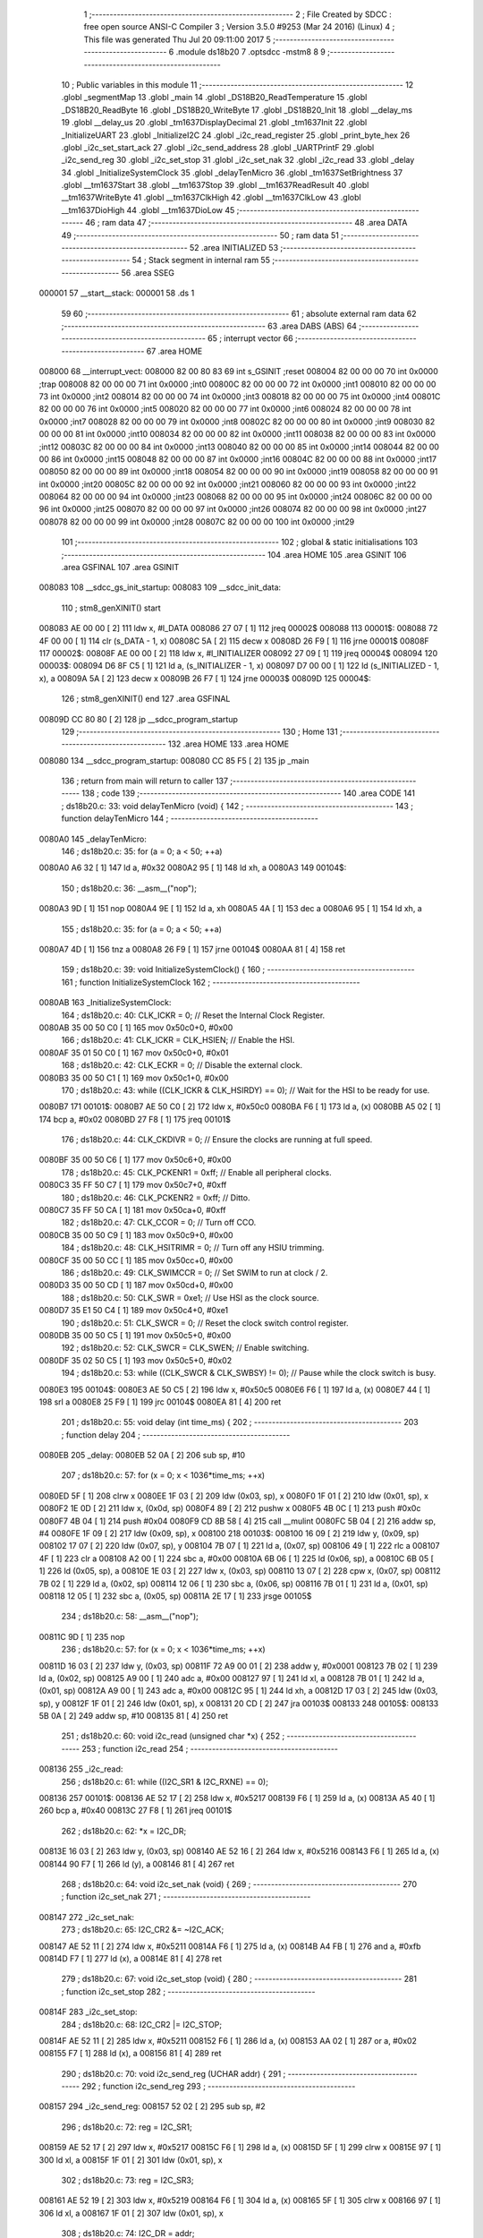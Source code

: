                                       1 ;--------------------------------------------------------
                                      2 ; File Created by SDCC : free open source ANSI-C Compiler
                                      3 ; Version 3.5.0 #9253 (Mar 24 2016) (Linux)
                                      4 ; This file was generated Thu Jul 20 09:11:00 2017
                                      5 ;--------------------------------------------------------
                                      6 	.module ds18b20
                                      7 	.optsdcc -mstm8
                                      8 	
                                      9 ;--------------------------------------------------------
                                     10 ; Public variables in this module
                                     11 ;--------------------------------------------------------
                                     12 	.globl _segmentMap
                                     13 	.globl _main
                                     14 	.globl _DS18B20_ReadTemperature
                                     15 	.globl _DS18B20_ReadByte
                                     16 	.globl _DS18B20_WriteByte
                                     17 	.globl _DS18B20_Init
                                     18 	.globl __delay_ms
                                     19 	.globl __delay_us
                                     20 	.globl _tm1637DisplayDecimal
                                     21 	.globl _tm1637Init
                                     22 	.globl _InitializeUART
                                     23 	.globl _InitializeI2C
                                     24 	.globl _i2c_read_register
                                     25 	.globl _print_byte_hex
                                     26 	.globl _i2c_set_start_ack
                                     27 	.globl _i2c_send_address
                                     28 	.globl _UARTPrintF
                                     29 	.globl _i2c_send_reg
                                     30 	.globl _i2c_set_stop
                                     31 	.globl _i2c_set_nak
                                     32 	.globl _i2c_read
                                     33 	.globl _delay
                                     34 	.globl _InitializeSystemClock
                                     35 	.globl _delayTenMicro
                                     36 	.globl _tm1637SetBrightness
                                     37 	.globl __tm1637Start
                                     38 	.globl __tm1637Stop
                                     39 	.globl __tm1637ReadResult
                                     40 	.globl __tm1637WriteByte
                                     41 	.globl __tm1637ClkHigh
                                     42 	.globl __tm1637ClkLow
                                     43 	.globl __tm1637DioHigh
                                     44 	.globl __tm1637DioLow
                                     45 ;--------------------------------------------------------
                                     46 ; ram data
                                     47 ;--------------------------------------------------------
                                     48 	.area DATA
                                     49 ;--------------------------------------------------------
                                     50 ; ram data
                                     51 ;--------------------------------------------------------
                                     52 	.area INITIALIZED
                                     53 ;--------------------------------------------------------
                                     54 ; Stack segment in internal ram 
                                     55 ;--------------------------------------------------------
                                     56 	.area	SSEG
      000001                         57 __start__stack:
      000001                         58 	.ds	1
                                     59 
                                     60 ;--------------------------------------------------------
                                     61 ; absolute external ram data
                                     62 ;--------------------------------------------------------
                                     63 	.area DABS (ABS)
                                     64 ;--------------------------------------------------------
                                     65 ; interrupt vector 
                                     66 ;--------------------------------------------------------
                                     67 	.area HOME
      008000                         68 __interrupt_vect:
      008000 82 00 80 83             69 	int s_GSINIT ;reset
      008004 82 00 00 00             70 	int 0x0000 ;trap
      008008 82 00 00 00             71 	int 0x0000 ;int0
      00800C 82 00 00 00             72 	int 0x0000 ;int1
      008010 82 00 00 00             73 	int 0x0000 ;int2
      008014 82 00 00 00             74 	int 0x0000 ;int3
      008018 82 00 00 00             75 	int 0x0000 ;int4
      00801C 82 00 00 00             76 	int 0x0000 ;int5
      008020 82 00 00 00             77 	int 0x0000 ;int6
      008024 82 00 00 00             78 	int 0x0000 ;int7
      008028 82 00 00 00             79 	int 0x0000 ;int8
      00802C 82 00 00 00             80 	int 0x0000 ;int9
      008030 82 00 00 00             81 	int 0x0000 ;int10
      008034 82 00 00 00             82 	int 0x0000 ;int11
      008038 82 00 00 00             83 	int 0x0000 ;int12
      00803C 82 00 00 00             84 	int 0x0000 ;int13
      008040 82 00 00 00             85 	int 0x0000 ;int14
      008044 82 00 00 00             86 	int 0x0000 ;int15
      008048 82 00 00 00             87 	int 0x0000 ;int16
      00804C 82 00 00 00             88 	int 0x0000 ;int17
      008050 82 00 00 00             89 	int 0x0000 ;int18
      008054 82 00 00 00             90 	int 0x0000 ;int19
      008058 82 00 00 00             91 	int 0x0000 ;int20
      00805C 82 00 00 00             92 	int 0x0000 ;int21
      008060 82 00 00 00             93 	int 0x0000 ;int22
      008064 82 00 00 00             94 	int 0x0000 ;int23
      008068 82 00 00 00             95 	int 0x0000 ;int24
      00806C 82 00 00 00             96 	int 0x0000 ;int25
      008070 82 00 00 00             97 	int 0x0000 ;int26
      008074 82 00 00 00             98 	int 0x0000 ;int27
      008078 82 00 00 00             99 	int 0x0000 ;int28
      00807C 82 00 00 00            100 	int 0x0000 ;int29
                                    101 ;--------------------------------------------------------
                                    102 ; global & static initialisations
                                    103 ;--------------------------------------------------------
                                    104 	.area HOME
                                    105 	.area GSINIT
                                    106 	.area GSFINAL
                                    107 	.area GSINIT
      008083                        108 __sdcc_gs_init_startup:
      008083                        109 __sdcc_init_data:
                                    110 ; stm8_genXINIT() start
      008083 AE 00 00         [ 2]  111 	ldw x, #l_DATA
      008086 27 07            [ 1]  112 	jreq	00002$
      008088                        113 00001$:
      008088 72 4F 00 00      [ 1]  114 	clr (s_DATA - 1, x)
      00808C 5A               [ 2]  115 	decw x
      00808D 26 F9            [ 1]  116 	jrne	00001$
      00808F                        117 00002$:
      00808F AE 00 00         [ 2]  118 	ldw	x, #l_INITIALIZER
      008092 27 09            [ 1]  119 	jreq	00004$
      008094                        120 00003$:
      008094 D6 8F C5         [ 1]  121 	ld	a, (s_INITIALIZER - 1, x)
      008097 D7 00 00         [ 1]  122 	ld	(s_INITIALIZED - 1, x), a
      00809A 5A               [ 2]  123 	decw	x
      00809B 26 F7            [ 1]  124 	jrne	00003$
      00809D                        125 00004$:
                                    126 ; stm8_genXINIT() end
                                    127 	.area GSFINAL
      00809D CC 80 80         [ 2]  128 	jp	__sdcc_program_startup
                                    129 ;--------------------------------------------------------
                                    130 ; Home
                                    131 ;--------------------------------------------------------
                                    132 	.area HOME
                                    133 	.area HOME
      008080                        134 __sdcc_program_startup:
      008080 CC 85 F5         [ 2]  135 	jp	_main
                                    136 ;	return from main will return to caller
                                    137 ;--------------------------------------------------------
                                    138 ; code
                                    139 ;--------------------------------------------------------
                                    140 	.area CODE
                                    141 ;	ds18b20.c: 33: void delayTenMicro (void) {
                                    142 ;	-----------------------------------------
                                    143 ;	 function delayTenMicro
                                    144 ;	-----------------------------------------
      0080A0                        145 _delayTenMicro:
                                    146 ;	ds18b20.c: 35: for (a = 0; a < 50; ++a)
      0080A0 A6 32            [ 1]  147 	ld	a, #0x32
      0080A2 95               [ 1]  148 	ld	xh, a
      0080A3                        149 00104$:
                                    150 ;	ds18b20.c: 36: __asm__("nop");
      0080A3 9D               [ 1]  151 	nop
      0080A4 9E               [ 1]  152 	ld	a, xh
      0080A5 4A               [ 1]  153 	dec	a
      0080A6 95               [ 1]  154 	ld	xh, a
                                    155 ;	ds18b20.c: 35: for (a = 0; a < 50; ++a)
      0080A7 4D               [ 1]  156 	tnz	a
      0080A8 26 F9            [ 1]  157 	jrne	00104$
      0080AA 81               [ 4]  158 	ret
                                    159 ;	ds18b20.c: 39: void InitializeSystemClock() {
                                    160 ;	-----------------------------------------
                                    161 ;	 function InitializeSystemClock
                                    162 ;	-----------------------------------------
      0080AB                        163 _InitializeSystemClock:
                                    164 ;	ds18b20.c: 40: CLK_ICKR = 0;                       //  Reset the Internal Clock Register.
      0080AB 35 00 50 C0      [ 1]  165 	mov	0x50c0+0, #0x00
                                    166 ;	ds18b20.c: 41: CLK_ICKR = CLK_HSIEN;               //  Enable the HSI.
      0080AF 35 01 50 C0      [ 1]  167 	mov	0x50c0+0, #0x01
                                    168 ;	ds18b20.c: 42: CLK_ECKR = 0;                       //  Disable the external clock.
      0080B3 35 00 50 C1      [ 1]  169 	mov	0x50c1+0, #0x00
                                    170 ;	ds18b20.c: 43: while ((CLK_ICKR & CLK_HSIRDY) == 0);       //  Wait for the HSI to be ready for use.
      0080B7                        171 00101$:
      0080B7 AE 50 C0         [ 2]  172 	ldw	x, #0x50c0
      0080BA F6               [ 1]  173 	ld	a, (x)
      0080BB A5 02            [ 1]  174 	bcp	a, #0x02
      0080BD 27 F8            [ 1]  175 	jreq	00101$
                                    176 ;	ds18b20.c: 44: CLK_CKDIVR = 0;                     //  Ensure the clocks are running at full speed.
      0080BF 35 00 50 C6      [ 1]  177 	mov	0x50c6+0, #0x00
                                    178 ;	ds18b20.c: 45: CLK_PCKENR1 = 0xff;                 //  Enable all peripheral clocks.
      0080C3 35 FF 50 C7      [ 1]  179 	mov	0x50c7+0, #0xff
                                    180 ;	ds18b20.c: 46: CLK_PCKENR2 = 0xff;                 //  Ditto.
      0080C7 35 FF 50 CA      [ 1]  181 	mov	0x50ca+0, #0xff
                                    182 ;	ds18b20.c: 47: CLK_CCOR = 0;                       //  Turn off CCO.
      0080CB 35 00 50 C9      [ 1]  183 	mov	0x50c9+0, #0x00
                                    184 ;	ds18b20.c: 48: CLK_HSITRIMR = 0;                   //  Turn off any HSIU trimming.
      0080CF 35 00 50 CC      [ 1]  185 	mov	0x50cc+0, #0x00
                                    186 ;	ds18b20.c: 49: CLK_SWIMCCR = 0;                    //  Set SWIM to run at clock / 2.
      0080D3 35 00 50 CD      [ 1]  187 	mov	0x50cd+0, #0x00
                                    188 ;	ds18b20.c: 50: CLK_SWR = 0xe1;                     //  Use HSI as the clock source.
      0080D7 35 E1 50 C4      [ 1]  189 	mov	0x50c4+0, #0xe1
                                    190 ;	ds18b20.c: 51: CLK_SWCR = 0;                       //  Reset the clock switch control register.
      0080DB 35 00 50 C5      [ 1]  191 	mov	0x50c5+0, #0x00
                                    192 ;	ds18b20.c: 52: CLK_SWCR = CLK_SWEN;                //  Enable switching.
      0080DF 35 02 50 C5      [ 1]  193 	mov	0x50c5+0, #0x02
                                    194 ;	ds18b20.c: 53: while ((CLK_SWCR & CLK_SWBSY) != 0);        //  Pause while the clock switch is busy.
      0080E3                        195 00104$:
      0080E3 AE 50 C5         [ 2]  196 	ldw	x, #0x50c5
      0080E6 F6               [ 1]  197 	ld	a, (x)
      0080E7 44               [ 1]  198 	srl	a
      0080E8 25 F9            [ 1]  199 	jrc	00104$
      0080EA 81               [ 4]  200 	ret
                                    201 ;	ds18b20.c: 55: void delay (int time_ms) {
                                    202 ;	-----------------------------------------
                                    203 ;	 function delay
                                    204 ;	-----------------------------------------
      0080EB                        205 _delay:
      0080EB 52 0A            [ 2]  206 	sub	sp, #10
                                    207 ;	ds18b20.c: 57: for (x = 0; x < 1036*time_ms; ++x)
      0080ED 5F               [ 1]  208 	clrw	x
      0080EE 1F 03            [ 2]  209 	ldw	(0x03, sp), x
      0080F0 1F 01            [ 2]  210 	ldw	(0x01, sp), x
      0080F2 1E 0D            [ 2]  211 	ldw	x, (0x0d, sp)
      0080F4 89               [ 2]  212 	pushw	x
      0080F5 4B 0C            [ 1]  213 	push	#0x0c
      0080F7 4B 04            [ 1]  214 	push	#0x04
      0080F9 CD 8B 58         [ 4]  215 	call	__mulint
      0080FC 5B 04            [ 2]  216 	addw	sp, #4
      0080FE 1F 09            [ 2]  217 	ldw	(0x09, sp), x
      008100                        218 00103$:
      008100 16 09            [ 2]  219 	ldw	y, (0x09, sp)
      008102 17 07            [ 2]  220 	ldw	(0x07, sp), y
      008104 7B 07            [ 1]  221 	ld	a, (0x07, sp)
      008106 49               [ 1]  222 	rlc	a
      008107 4F               [ 1]  223 	clr	a
      008108 A2 00            [ 1]  224 	sbc	a, #0x00
      00810A 6B 06            [ 1]  225 	ld	(0x06, sp), a
      00810C 6B 05            [ 1]  226 	ld	(0x05, sp), a
      00810E 1E 03            [ 2]  227 	ldw	x, (0x03, sp)
      008110 13 07            [ 2]  228 	cpw	x, (0x07, sp)
      008112 7B 02            [ 1]  229 	ld	a, (0x02, sp)
      008114 12 06            [ 1]  230 	sbc	a, (0x06, sp)
      008116 7B 01            [ 1]  231 	ld	a, (0x01, sp)
      008118 12 05            [ 1]  232 	sbc	a, (0x05, sp)
      00811A 2E 17            [ 1]  233 	jrsge	00105$
                                    234 ;	ds18b20.c: 58: __asm__("nop");
      00811C 9D               [ 1]  235 	nop
                                    236 ;	ds18b20.c: 57: for (x = 0; x < 1036*time_ms; ++x)
      00811D 16 03            [ 2]  237 	ldw	y, (0x03, sp)
      00811F 72 A9 00 01      [ 2]  238 	addw	y, #0x0001
      008123 7B 02            [ 1]  239 	ld	a, (0x02, sp)
      008125 A9 00            [ 1]  240 	adc	a, #0x00
      008127 97               [ 1]  241 	ld	xl, a
      008128 7B 01            [ 1]  242 	ld	a, (0x01, sp)
      00812A A9 00            [ 1]  243 	adc	a, #0x00
      00812C 95               [ 1]  244 	ld	xh, a
      00812D 17 03            [ 2]  245 	ldw	(0x03, sp), y
      00812F 1F 01            [ 2]  246 	ldw	(0x01, sp), x
      008131 20 CD            [ 2]  247 	jra	00103$
      008133                        248 00105$:
      008133 5B 0A            [ 2]  249 	addw	sp, #10
      008135 81               [ 4]  250 	ret
                                    251 ;	ds18b20.c: 60: void i2c_read (unsigned char *x) {
                                    252 ;	-----------------------------------------
                                    253 ;	 function i2c_read
                                    254 ;	-----------------------------------------
      008136                        255 _i2c_read:
                                    256 ;	ds18b20.c: 61: while ((I2C_SR1 & I2C_RXNE) == 0);
      008136                        257 00101$:
      008136 AE 52 17         [ 2]  258 	ldw	x, #0x5217
      008139 F6               [ 1]  259 	ld	a, (x)
      00813A A5 40            [ 1]  260 	bcp	a, #0x40
      00813C 27 F8            [ 1]  261 	jreq	00101$
                                    262 ;	ds18b20.c: 62: *x = I2C_DR;
      00813E 16 03            [ 2]  263 	ldw	y, (0x03, sp)
      008140 AE 52 16         [ 2]  264 	ldw	x, #0x5216
      008143 F6               [ 1]  265 	ld	a, (x)
      008144 90 F7            [ 1]  266 	ld	(y), a
      008146 81               [ 4]  267 	ret
                                    268 ;	ds18b20.c: 64: void i2c_set_nak (void) {
                                    269 ;	-----------------------------------------
                                    270 ;	 function i2c_set_nak
                                    271 ;	-----------------------------------------
      008147                        272 _i2c_set_nak:
                                    273 ;	ds18b20.c: 65: I2C_CR2 &= ~I2C_ACK;
      008147 AE 52 11         [ 2]  274 	ldw	x, #0x5211
      00814A F6               [ 1]  275 	ld	a, (x)
      00814B A4 FB            [ 1]  276 	and	a, #0xfb
      00814D F7               [ 1]  277 	ld	(x), a
      00814E 81               [ 4]  278 	ret
                                    279 ;	ds18b20.c: 67: void i2c_set_stop (void) {
                                    280 ;	-----------------------------------------
                                    281 ;	 function i2c_set_stop
                                    282 ;	-----------------------------------------
      00814F                        283 _i2c_set_stop:
                                    284 ;	ds18b20.c: 68: I2C_CR2 |= I2C_STOP;
      00814F AE 52 11         [ 2]  285 	ldw	x, #0x5211
      008152 F6               [ 1]  286 	ld	a, (x)
      008153 AA 02            [ 1]  287 	or	a, #0x02
      008155 F7               [ 1]  288 	ld	(x), a
      008156 81               [ 4]  289 	ret
                                    290 ;	ds18b20.c: 70: void i2c_send_reg (UCHAR addr) {
                                    291 ;	-----------------------------------------
                                    292 ;	 function i2c_send_reg
                                    293 ;	-----------------------------------------
      008157                        294 _i2c_send_reg:
      008157 52 02            [ 2]  295 	sub	sp, #2
                                    296 ;	ds18b20.c: 72: reg = I2C_SR1;
      008159 AE 52 17         [ 2]  297 	ldw	x, #0x5217
      00815C F6               [ 1]  298 	ld	a, (x)
      00815D 5F               [ 1]  299 	clrw	x
      00815E 97               [ 1]  300 	ld	xl, a
      00815F 1F 01            [ 2]  301 	ldw	(0x01, sp), x
                                    302 ;	ds18b20.c: 73: reg = I2C_SR3;
      008161 AE 52 19         [ 2]  303 	ldw	x, #0x5219
      008164 F6               [ 1]  304 	ld	a, (x)
      008165 5F               [ 1]  305 	clrw	x
      008166 97               [ 1]  306 	ld	xl, a
      008167 1F 01            [ 2]  307 	ldw	(0x01, sp), x
                                    308 ;	ds18b20.c: 74: I2C_DR = addr;
      008169 AE 52 16         [ 2]  309 	ldw	x, #0x5216
      00816C 7B 05            [ 1]  310 	ld	a, (0x05, sp)
      00816E F7               [ 1]  311 	ld	(x), a
                                    312 ;	ds18b20.c: 75: while ((I2C_SR1 & I2C_TXE) == 0);
      00816F                        313 00101$:
      00816F AE 52 17         [ 2]  314 	ldw	x, #0x5217
      008172 F6               [ 1]  315 	ld	a, (x)
      008173 4D               [ 1]  316 	tnz	a
      008174 2A F9            [ 1]  317 	jrpl	00101$
      008176 5B 02            [ 2]  318 	addw	sp, #2
      008178 81               [ 4]  319 	ret
                                    320 ;	ds18b20.c: 79: void UARTPrintF (char *message) {
                                    321 ;	-----------------------------------------
                                    322 ;	 function UARTPrintF
                                    323 ;	-----------------------------------------
      008179                        324 _UARTPrintF:
                                    325 ;	ds18b20.c: 80: char *ch = message;
      008179 16 03            [ 2]  326 	ldw	y, (0x03, sp)
                                    327 ;	ds18b20.c: 81: while (*ch) {
      00817B                        328 00104$:
      00817B 90 F6            [ 1]  329 	ld	a, (y)
      00817D 4D               [ 1]  330 	tnz	a
      00817E 27 0F            [ 1]  331 	jreq	00107$
                                    332 ;	ds18b20.c: 82: UART1_DR = (unsigned char) *ch;     //  Put the next character into the data transmission register.
      008180 AE 52 31         [ 2]  333 	ldw	x, #0x5231
      008183 F7               [ 1]  334 	ld	(x), a
                                    335 ;	ds18b20.c: 83: while ((UART1_SR & SR_TXE) == 0);   //  Wait for transmission to complete.
      008184                        336 00101$:
      008184 AE 52 30         [ 2]  337 	ldw	x, #0x5230
      008187 F6               [ 1]  338 	ld	a, (x)
      008188 4D               [ 1]  339 	tnz	a
      008189 2A F9            [ 1]  340 	jrpl	00101$
                                    341 ;	ds18b20.c: 84: ch++;                               //  Grab the next character.
      00818B 90 5C            [ 2]  342 	incw	y
      00818D 20 EC            [ 2]  343 	jra	00104$
      00818F                        344 00107$:
      00818F 81               [ 4]  345 	ret
                                    346 ;	ds18b20.c: 90: void i2c_send_address (UCHAR addr, UCHAR mode) {
                                    347 ;	-----------------------------------------
                                    348 ;	 function i2c_send_address
                                    349 ;	-----------------------------------------
      008190                        350 _i2c_send_address:
      008190 52 03            [ 2]  351 	sub	sp, #3
                                    352 ;	ds18b20.c: 92: reg = I2C_SR1;
      008192 AE 52 17         [ 2]  353 	ldw	x, #0x5217
      008195 F6               [ 1]  354 	ld	a, (x)
      008196 5F               [ 1]  355 	clrw	x
      008197 97               [ 1]  356 	ld	xl, a
      008198 1F 01            [ 2]  357 	ldw	(0x01, sp), x
                                    358 ;	ds18b20.c: 93: I2C_DR = (addr << 1) | mode;
      00819A 7B 06            [ 1]  359 	ld	a, (0x06, sp)
      00819C 48               [ 1]  360 	sll	a
      00819D 1A 07            [ 1]  361 	or	a, (0x07, sp)
      00819F AE 52 16         [ 2]  362 	ldw	x, #0x5216
      0081A2 F7               [ 1]  363 	ld	(x), a
                                    364 ;	ds18b20.c: 94: if (mode == I2C_READ) {
      0081A3 7B 07            [ 1]  365 	ld	a, (0x07, sp)
      0081A5 A1 01            [ 1]  366 	cp	a, #0x01
      0081A7 26 06            [ 1]  367 	jrne	00127$
      0081A9 A6 01            [ 1]  368 	ld	a, #0x01
      0081AB 6B 03            [ 1]  369 	ld	(0x03, sp), a
      0081AD 20 02            [ 2]  370 	jra	00128$
      0081AF                        371 00127$:
      0081AF 0F 03            [ 1]  372 	clr	(0x03, sp)
      0081B1                        373 00128$:
      0081B1 0D 03            [ 1]  374 	tnz	(0x03, sp)
      0081B3 27 08            [ 1]  375 	jreq	00103$
                                    376 ;	ds18b20.c: 95: I2C_OARL = 0;
      0081B5 35 00 52 13      [ 1]  377 	mov	0x5213+0, #0x00
                                    378 ;	ds18b20.c: 96: I2C_OARH = 0;
      0081B9 35 00 52 14      [ 1]  379 	mov	0x5214+0, #0x00
                                    380 ;	ds18b20.c: 99: while ((I2C_SR1 & I2C_ADDR) == 0);
      0081BD                        381 00103$:
                                    382 ;	ds18b20.c: 92: reg = I2C_SR1;
      0081BD AE 52 17         [ 2]  383 	ldw	x, #0x5217
      0081C0 F6               [ 1]  384 	ld	a, (x)
                                    385 ;	ds18b20.c: 99: while ((I2C_SR1 & I2C_ADDR) == 0);
      0081C1 A5 02            [ 1]  386 	bcp	a, #0x02
      0081C3 27 F8            [ 1]  387 	jreq	00103$
                                    388 ;	ds18b20.c: 100: if (mode == I2C_READ)
      0081C5 0D 03            [ 1]  389 	tnz	(0x03, sp)
      0081C7 27 06            [ 1]  390 	jreq	00108$
                                    391 ;	ds18b20.c: 101: UNSET (I2C_SR1, I2C_ADDR);
      0081C9 A4 FD            [ 1]  392 	and	a, #0xfd
      0081CB AE 52 17         [ 2]  393 	ldw	x, #0x5217
      0081CE F7               [ 1]  394 	ld	(x), a
      0081CF                        395 00108$:
      0081CF 5B 03            [ 2]  396 	addw	sp, #3
      0081D1 81               [ 4]  397 	ret
                                    398 ;	ds18b20.c: 104: void i2c_set_start_ack (void) {
                                    399 ;	-----------------------------------------
                                    400 ;	 function i2c_set_start_ack
                                    401 ;	-----------------------------------------
      0081D2                        402 _i2c_set_start_ack:
                                    403 ;	ds18b20.c: 105: I2C_CR2 = I2C_ACK | I2C_START;
      0081D2 35 05 52 11      [ 1]  404 	mov	0x5211+0, #0x05
                                    405 ;	ds18b20.c: 106: while ((I2C_SR1 & I2C_SB) == 0);
      0081D6                        406 00101$:
      0081D6 AE 52 17         [ 2]  407 	ldw	x, #0x5217
      0081D9 F6               [ 1]  408 	ld	a, (x)
      0081DA 44               [ 1]  409 	srl	a
      0081DB 24 F9            [ 1]  410 	jrnc	00101$
      0081DD 81               [ 4]  411 	ret
                                    412 ;	ds18b20.c: 113: void print_byte_hex (unsigned char buffer) {
                                    413 ;	-----------------------------------------
                                    414 ;	 function print_byte_hex
                                    415 ;	-----------------------------------------
      0081DE                        416 _print_byte_hex:
      0081DE 52 0E            [ 2]  417 	sub	sp, #14
                                    418 ;	ds18b20.c: 116: a = (buffer >> 4);
      0081E0 7B 11            [ 1]  419 	ld	a, (0x11, sp)
      0081E2 4E               [ 1]  420 	swap	a
      0081E3 A4 0F            [ 1]  421 	and	a, #0x0f
      0081E5 5F               [ 1]  422 	clrw	x
      0081E6 97               [ 1]  423 	ld	xl, a
                                    424 ;	ds18b20.c: 117: if (a > 9)
      0081E7 A3 00 09         [ 2]  425 	cpw	x, #0x0009
      0081EA 2D 07            [ 1]  426 	jrsle	00102$
                                    427 ;	ds18b20.c: 118: a = a + 'a' - 10;
      0081EC 1C 00 57         [ 2]  428 	addw	x, #0x0057
      0081EF 1F 03            [ 2]  429 	ldw	(0x03, sp), x
      0081F1 20 05            [ 2]  430 	jra	00103$
      0081F3                        431 00102$:
                                    432 ;	ds18b20.c: 120: a += '0'; 
      0081F3 1C 00 30         [ 2]  433 	addw	x, #0x0030
      0081F6 1F 03            [ 2]  434 	ldw	(0x03, sp), x
      0081F8                        435 00103$:
                                    436 ;	ds18b20.c: 121: b = buffer & 0x0f;
      0081F8 7B 11            [ 1]  437 	ld	a, (0x11, sp)
      0081FA A4 0F            [ 1]  438 	and	a, #0x0f
      0081FC 5F               [ 1]  439 	clrw	x
      0081FD 97               [ 1]  440 	ld	xl, a
                                    441 ;	ds18b20.c: 122: if (b > 9)
      0081FE A3 00 09         [ 2]  442 	cpw	x, #0x0009
      008201 2D 07            [ 1]  443 	jrsle	00105$
                                    444 ;	ds18b20.c: 123: b = b + 'a' - 10;
      008203 1C 00 57         [ 2]  445 	addw	x, #0x0057
      008206 1F 01            [ 2]  446 	ldw	(0x01, sp), x
      008208 20 05            [ 2]  447 	jra	00106$
      00820A                        448 00105$:
                                    449 ;	ds18b20.c: 125: b += '0'; 
      00820A 1C 00 30         [ 2]  450 	addw	x, #0x0030
      00820D 1F 01            [ 2]  451 	ldw	(0x01, sp), x
      00820F                        452 00106$:
                                    453 ;	ds18b20.c: 126: message[0] = a;
      00820F 96               [ 1]  454 	ldw	x, sp
      008210 1C 00 05         [ 2]  455 	addw	x, #5
      008213 1F 0D            [ 2]  456 	ldw	(0x0d, sp), x
      008215 7B 04            [ 1]  457 	ld	a, (0x04, sp)
      008217 1E 0D            [ 2]  458 	ldw	x, (0x0d, sp)
      008219 F7               [ 1]  459 	ld	(x), a
                                    460 ;	ds18b20.c: 127: message[1] = b;
      00821A 1E 0D            [ 2]  461 	ldw	x, (0x0d, sp)
      00821C 5C               [ 2]  462 	incw	x
      00821D 7B 02            [ 1]  463 	ld	a, (0x02, sp)
      00821F F7               [ 1]  464 	ld	(x), a
                                    465 ;	ds18b20.c: 128: message[2] = 0;
      008220 1E 0D            [ 2]  466 	ldw	x, (0x0d, sp)
      008222 5C               [ 2]  467 	incw	x
      008223 5C               [ 2]  468 	incw	x
      008224 7F               [ 1]  469 	clr	(x)
                                    470 ;	ds18b20.c: 129: UARTPrintF (message);
      008225 1E 0D            [ 2]  471 	ldw	x, (0x0d, sp)
      008227 89               [ 2]  472 	pushw	x
      008228 CD 81 79         [ 4]  473 	call	_UARTPrintF
      00822B 5B 10            [ 2]  474 	addw	sp, #16
      00822D 81               [ 4]  475 	ret
                                    476 ;	ds18b20.c: 133: unsigned char i2c_read_register (UCHAR addr, UCHAR rg) {
                                    477 ;	-----------------------------------------
                                    478 ;	 function i2c_read_register
                                    479 ;	-----------------------------------------
      00822E                        480 _i2c_read_register:
      00822E 52 02            [ 2]  481 	sub	sp, #2
                                    482 ;	ds18b20.c: 136: i2c_set_start_ack ();
      008230 CD 81 D2         [ 4]  483 	call	_i2c_set_start_ack
                                    484 ;	ds18b20.c: 137: i2c_send_address (addr, I2C_WRITE);
      008233 4B 00            [ 1]  485 	push	#0x00
      008235 7B 06            [ 1]  486 	ld	a, (0x06, sp)
      008237 88               [ 1]  487 	push	a
      008238 CD 81 90         [ 4]  488 	call	_i2c_send_address
      00823B 5B 02            [ 2]  489 	addw	sp, #2
                                    490 ;	ds18b20.c: 138: i2c_send_reg (rg);
      00823D 7B 06            [ 1]  491 	ld	a, (0x06, sp)
      00823F 88               [ 1]  492 	push	a
      008240 CD 81 57         [ 4]  493 	call	_i2c_send_reg
      008243 84               [ 1]  494 	pop	a
                                    495 ;	ds18b20.c: 139: i2c_set_start_ack ();
      008244 CD 81 D2         [ 4]  496 	call	_i2c_set_start_ack
                                    497 ;	ds18b20.c: 140: i2c_send_address (addr, I2C_READ);
      008247 4B 01            [ 1]  498 	push	#0x01
      008249 7B 06            [ 1]  499 	ld	a, (0x06, sp)
      00824B 88               [ 1]  500 	push	a
      00824C CD 81 90         [ 4]  501 	call	_i2c_send_address
      00824F 5B 02            [ 2]  502 	addw	sp, #2
                                    503 ;	ds18b20.c: 141: reg = I2C_SR1;
      008251 AE 52 17         [ 2]  504 	ldw	x, #0x5217
      008254 F6               [ 1]  505 	ld	a, (x)
      008255 6B 02            [ 1]  506 	ld	(0x02, sp), a
                                    507 ;	ds18b20.c: 142: reg = I2C_SR3;
      008257 AE 52 19         [ 2]  508 	ldw	x, #0x5219
      00825A F6               [ 1]  509 	ld	a, (x)
      00825B 6B 02            [ 1]  510 	ld	(0x02, sp), a
                                    511 ;	ds18b20.c: 143: i2c_set_nak ();
      00825D CD 81 47         [ 4]  512 	call	_i2c_set_nak
                                    513 ;	ds18b20.c: 144: i2c_set_stop ();
      008260 CD 81 4F         [ 4]  514 	call	_i2c_set_stop
                                    515 ;	ds18b20.c: 145: i2c_read (&x);
      008263 96               [ 1]  516 	ldw	x, sp
      008264 5C               [ 2]  517 	incw	x
      008265 89               [ 2]  518 	pushw	x
      008266 CD 81 36         [ 4]  519 	call	_i2c_read
      008269 5B 02            [ 2]  520 	addw	sp, #2
                                    521 ;	ds18b20.c: 146: return (x);
      00826B 7B 01            [ 1]  522 	ld	a, (0x01, sp)
      00826D 5B 02            [ 2]  523 	addw	sp, #2
      00826F 81               [ 4]  524 	ret
                                    525 ;	ds18b20.c: 149: void InitializeI2C (void) {
                                    526 ;	-----------------------------------------
                                    527 ;	 function InitializeI2C
                                    528 ;	-----------------------------------------
      008270                        529 _InitializeI2C:
                                    530 ;	ds18b20.c: 150: I2C_CR1 = 0;   //  Disable I2C before configuration starts. PE bit is bit 0
      008270 35 00 52 10      [ 1]  531 	mov	0x5210+0, #0x00
                                    532 ;	ds18b20.c: 154: I2C_FREQR = 16;                     //  Set the internal clock frequency (MHz).
      008274 35 10 52 12      [ 1]  533 	mov	0x5212+0, #0x10
                                    534 ;	ds18b20.c: 155: UNSET (I2C_CCRH, I2C_FS);           //  I2C running is standard mode.
      008278 72 1F 52 1C      [ 1]  535 	bres	0x521c, #7
                                    536 ;	ds18b20.c: 157: I2C_CCRL = 0xa0;                    //  SCL clock speed is 50 kHz.
      00827C 35 A0 52 1B      [ 1]  537 	mov	0x521b+0, #0xa0
                                    538 ;	ds18b20.c: 159: I2C_CCRH &= 0x00;	// Clears lower 4 bits "CCR"
      008280 35 00 52 1C      [ 1]  539 	mov	0x521c+0, #0x00
                                    540 ;	ds18b20.c: 163: UNSET (I2C_OARH, I2C_ADDMODE);      //  7 bit address mode.
      008284 72 1F 52 14      [ 1]  541 	bres	0x5214, #7
                                    542 ;	ds18b20.c: 164: SET (I2C_OARH, I2C_ADDCONF);        //  Docs say this must always be 1.
      008288 AE 52 14         [ 2]  543 	ldw	x, #0x5214
      00828B F6               [ 1]  544 	ld	a, (x)
      00828C AA 40            [ 1]  545 	or	a, #0x40
      00828E F7               [ 1]  546 	ld	(x), a
                                    547 ;	ds18b20.c: 168: I2C_TRISER = 17;
      00828F 35 11 52 1D      [ 1]  548 	mov	0x521d+0, #0x11
                                    549 ;	ds18b20.c: 176: I2C_CR1 = I2C_PE;	// Enables port
      008293 35 01 52 10      [ 1]  550 	mov	0x5210+0, #0x01
      008297 81               [ 4]  551 	ret
                                    552 ;	ds18b20.c: 182: void InitializeUART() {
                                    553 ;	-----------------------------------------
                                    554 ;	 function InitializeUART
                                    555 ;	-----------------------------------------
      008298                        556 _InitializeUART:
                                    557 ;	ds18b20.c: 192: UART1_CR1 = 0;
      008298 35 00 52 34      [ 1]  558 	mov	0x5234+0, #0x00
                                    559 ;	ds18b20.c: 193: UART1_CR2 = 0;
      00829C 35 00 52 35      [ 1]  560 	mov	0x5235+0, #0x00
                                    561 ;	ds18b20.c: 194: UART1_CR4 = 0;
      0082A0 35 00 52 37      [ 1]  562 	mov	0x5237+0, #0x00
                                    563 ;	ds18b20.c: 195: UART1_CR3 = 0;
      0082A4 35 00 52 36      [ 1]  564 	mov	0x5236+0, #0x00
                                    565 ;	ds18b20.c: 196: UART1_CR5 = 0;
      0082A8 35 00 52 38      [ 1]  566 	mov	0x5238+0, #0x00
                                    567 ;	ds18b20.c: 197: UART1_GTR = 0;
      0082AC 35 00 52 39      [ 1]  568 	mov	0x5239+0, #0x00
                                    569 ;	ds18b20.c: 198: UART1_PSCR = 0;
      0082B0 35 00 52 3A      [ 1]  570 	mov	0x523a+0, #0x00
                                    571 ;	ds18b20.c: 202: UNSET (UART1_CR1, CR1_M);        //  8 Data bits.
      0082B4 AE 52 34         [ 2]  572 	ldw	x, #0x5234
      0082B7 F6               [ 1]  573 	ld	a, (x)
      0082B8 A4 EF            [ 1]  574 	and	a, #0xef
      0082BA F7               [ 1]  575 	ld	(x), a
                                    576 ;	ds18b20.c: 203: UNSET (UART1_CR1, CR1_PCEN);     //  Disable parity.
      0082BB AE 52 34         [ 2]  577 	ldw	x, #0x5234
      0082BE F6               [ 1]  578 	ld	a, (x)
      0082BF A4 FB            [ 1]  579 	and	a, #0xfb
      0082C1 F7               [ 1]  580 	ld	(x), a
                                    581 ;	ds18b20.c: 204: UNSET (UART1_CR3, CR3_STOPH);    //  1 stop bit.
      0082C2 AE 52 36         [ 2]  582 	ldw	x, #0x5236
      0082C5 F6               [ 1]  583 	ld	a, (x)
      0082C6 A4 DF            [ 1]  584 	and	a, #0xdf
      0082C8 F7               [ 1]  585 	ld	(x), a
                                    586 ;	ds18b20.c: 205: UNSET (UART1_CR3, CR3_STOPL);    //  1 stop bit.
      0082C9 AE 52 36         [ 2]  587 	ldw	x, #0x5236
      0082CC F6               [ 1]  588 	ld	a, (x)
      0082CD A4 EF            [ 1]  589 	and	a, #0xef
      0082CF F7               [ 1]  590 	ld	(x), a
                                    591 ;	ds18b20.c: 206: UART1_BRR2 = 0x0a;      //  Set the baud rate registers to 115200 baud
      0082D0 35 0A 52 33      [ 1]  592 	mov	0x5233+0, #0x0a
                                    593 ;	ds18b20.c: 207: UART1_BRR1 = 0x08;      //  based upon a 16 MHz system clock.
      0082D4 35 08 52 32      [ 1]  594 	mov	0x5232+0, #0x08
                                    595 ;	ds18b20.c: 211: UNSET (UART1_CR2, CR2_TEN);      //  Disable transmit.
      0082D8 AE 52 35         [ 2]  596 	ldw	x, #0x5235
      0082DB F6               [ 1]  597 	ld	a, (x)
      0082DC A4 F7            [ 1]  598 	and	a, #0xf7
      0082DE F7               [ 1]  599 	ld	(x), a
                                    600 ;	ds18b20.c: 212: UNSET (UART1_CR2, CR2_REN);      //  Disable receive.
      0082DF AE 52 35         [ 2]  601 	ldw	x, #0x5235
      0082E2 F6               [ 1]  602 	ld	a, (x)
      0082E3 A4 FB            [ 1]  603 	and	a, #0xfb
      0082E5 F7               [ 1]  604 	ld	(x), a
                                    605 ;	ds18b20.c: 216: SET (UART1_CR3, CR3_CPOL);
      0082E6 AE 52 36         [ 2]  606 	ldw	x, #0x5236
      0082E9 F6               [ 1]  607 	ld	a, (x)
      0082EA AA 04            [ 1]  608 	or	a, #0x04
      0082EC F7               [ 1]  609 	ld	(x), a
                                    610 ;	ds18b20.c: 217: SET (UART1_CR3, CR3_CPHA);
      0082ED AE 52 36         [ 2]  611 	ldw	x, #0x5236
      0082F0 F6               [ 1]  612 	ld	a, (x)
      0082F1 AA 02            [ 1]  613 	or	a, #0x02
      0082F3 F7               [ 1]  614 	ld	(x), a
                                    615 ;	ds18b20.c: 218: SET (UART1_CR3, CR3_LBCL);
      0082F4 72 10 52 36      [ 1]  616 	bset	0x5236, #0
                                    617 ;	ds18b20.c: 222: SET (UART1_CR2, CR2_TEN);
      0082F8 AE 52 35         [ 2]  618 	ldw	x, #0x5235
      0082FB F6               [ 1]  619 	ld	a, (x)
      0082FC AA 08            [ 1]  620 	or	a, #0x08
      0082FE F7               [ 1]  621 	ld	(x), a
                                    622 ;	ds18b20.c: 223: SET (UART1_CR2, CR2_REN);
      0082FF AE 52 35         [ 2]  623 	ldw	x, #0x5235
      008302 F6               [ 1]  624 	ld	a, (x)
      008303 AA 04            [ 1]  625 	or	a, #0x04
      008305 F7               [ 1]  626 	ld	(x), a
                                    627 ;	ds18b20.c: 224: UART1_CR3 = CR3_CLKEN;
      008306 35 08 52 36      [ 1]  628 	mov	0x5236+0, #0x08
      00830A 81               [ 4]  629 	ret
                                    630 ;	ds18b20.c: 252: void tm1637Init(void)
                                    631 ;	-----------------------------------------
                                    632 ;	 function tm1637Init
                                    633 ;	-----------------------------------------
      00830B                        634 _tm1637Init:
                                    635 ;	ds18b20.c: 254: tm1637SetBrightness(8);
      00830B 4B 08            [ 1]  636 	push	#0x08
      00830D CD 83 A8         [ 4]  637 	call	_tm1637SetBrightness
      008310 84               [ 1]  638 	pop	a
      008311 81               [ 4]  639 	ret
                                    640 ;	ds18b20.c: 259: void tm1637DisplayDecimal(long TT,unsigned int displaySeparator)
                                    641 ;	-----------------------------------------
                                    642 ;	 function tm1637DisplayDecimal
                                    643 ;	-----------------------------------------
      008312                        644 _tm1637DisplayDecimal:
      008312 52 0D            [ 2]  645 	sub	sp, #13
                                    646 ;	ds18b20.c: 261: unsigned int v = TT & 0x0000FFFF;
      008314 16 12            [ 2]  647 	ldw	y, (0x12, sp)
      008316 5F               [ 1]  648 	clrw	x
      008317 17 01            [ 2]  649 	ldw	(0x01, sp), y
                                    650 ;	ds18b20.c: 267: for (ii = 0; ii < 4; ++ii) {
      008319 96               [ 1]  651 	ldw	x, sp
      00831A 1C 00 05         [ 2]  652 	addw	x, #5
      00831D 1F 0A            [ 2]  653 	ldw	(0x0a, sp), x
      00831F AE 87 36         [ 2]  654 	ldw	x, #_segmentMap+0
      008322 1F 0C            [ 2]  655 	ldw	(0x0c, sp), x
      008324 5F               [ 1]  656 	clrw	x
      008325 1F 03            [ 2]  657 	ldw	(0x03, sp), x
      008327                        658 00106$:
                                    659 ;	ds18b20.c: 268: digitArr[ii] = segmentMap[v % 10];
      008327 1E 0A            [ 2]  660 	ldw	x, (0x0a, sp)
      008329 72 FB 03         [ 2]  661 	addw	x, (0x03, sp)
      00832C 89               [ 2]  662 	pushw	x
      00832D 1E 03            [ 2]  663 	ldw	x, (0x03, sp)
      00832F 90 AE 00 0A      [ 2]  664 	ldw	y, #0x000a
      008333 65               [ 2]  665 	divw	x, y
      008334 90 9F            [ 1]  666 	ld	a, yl
      008336 85               [ 2]  667 	popw	x
      008337 90 97            [ 1]  668 	ld	yl, a
      008339 72 F9 0C         [ 2]  669 	addw	y, (0x0c, sp)
      00833C 90 F6            [ 1]  670 	ld	a, (y)
      00833E F7               [ 1]  671 	ld	(x), a
                                    672 ;	ds18b20.c: 269: if (ii == 2 && displaySeparator) {
      00833F 89               [ 2]  673 	pushw	x
      008340 1E 05            [ 2]  674 	ldw	x, (0x05, sp)
      008342 A3 00 02         [ 2]  675 	cpw	x, #0x0002
      008345 85               [ 2]  676 	popw	x
      008346 26 08            [ 1]  677 	jrne	00102$
      008348 16 14            [ 2]  678 	ldw	y, (0x14, sp)
      00834A 27 04            [ 1]  679 	jreq	00102$
                                    680 ;	ds18b20.c: 270: digitArr[ii] |= 1 << 7;
      00834C F6               [ 1]  681 	ld	a, (x)
      00834D AA 80            [ 1]  682 	or	a, #0x80
      00834F F7               [ 1]  683 	ld	(x), a
      008350                        684 00102$:
                                    685 ;	ds18b20.c: 272: v /= 10;
      008350 1E 01            [ 2]  686 	ldw	x, (0x01, sp)
      008352 90 AE 00 0A      [ 2]  687 	ldw	y, #0x000a
      008356 65               [ 2]  688 	divw	x, y
      008357 1F 01            [ 2]  689 	ldw	(0x01, sp), x
                                    690 ;	ds18b20.c: 267: for (ii = 0; ii < 4; ++ii) {
      008359 1E 03            [ 2]  691 	ldw	x, (0x03, sp)
      00835B 5C               [ 2]  692 	incw	x
      00835C 1F 03            [ 2]  693 	ldw	(0x03, sp), x
      00835E 1E 03            [ 2]  694 	ldw	x, (0x03, sp)
      008360 A3 00 04         [ 2]  695 	cpw	x, #0x0004
      008363 25 C2            [ 1]  696 	jrc	00106$
                                    697 ;	ds18b20.c: 275: _tm1637Start();
      008365 CD 83 BA         [ 4]  698 	call	__tm1637Start
                                    699 ;	ds18b20.c: 276: _tm1637WriteByte(0x40);
      008368 4B 40            [ 1]  700 	push	#0x40
      00836A CD 84 0E         [ 4]  701 	call	__tm1637WriteByte
      00836D 84               [ 1]  702 	pop	a
                                    703 ;	ds18b20.c: 277: _tm1637ReadResult();
      00836E CD 83 F3         [ 4]  704 	call	__tm1637ReadResult
                                    705 ;	ds18b20.c: 278: _tm1637Stop();
      008371 CD 83 CC         [ 4]  706 	call	__tm1637Stop
                                    707 ;	ds18b20.c: 280: _tm1637Start();
      008374 CD 83 BA         [ 4]  708 	call	__tm1637Start
                                    709 ;	ds18b20.c: 281: _tm1637WriteByte(0xc0);
      008377 4B C0            [ 1]  710 	push	#0xc0
      008379 CD 84 0E         [ 4]  711 	call	__tm1637WriteByte
      00837C 84               [ 1]  712 	pop	a
                                    713 ;	ds18b20.c: 282: _tm1637ReadResult();
      00837D CD 83 F3         [ 4]  714 	call	__tm1637ReadResult
                                    715 ;	ds18b20.c: 284: for (ii = 0; ii < 4; ++ii) {
      008380 5F               [ 1]  716 	clrw	x
      008381                        717 00108$:
                                    718 ;	ds18b20.c: 285: _tm1637WriteByte(digitArr[3 - ii]);
      008381 41               [ 1]  719 	exg	a, xl
      008382 6B 09            [ 1]  720 	ld	(0x09, sp), a
      008384 41               [ 1]  721 	exg	a, xl
      008385 A6 03            [ 1]  722 	ld	a, #0x03
      008387 10 09            [ 1]  723 	sub	a, (0x09, sp)
      008389 90 5F            [ 1]  724 	clrw	y
      00838B 90 97            [ 1]  725 	ld	yl, a
      00838D 72 F9 0A         [ 2]  726 	addw	y, (0x0a, sp)
      008390 90 F6            [ 1]  727 	ld	a, (y)
      008392 89               [ 2]  728 	pushw	x
      008393 88               [ 1]  729 	push	a
      008394 CD 84 0E         [ 4]  730 	call	__tm1637WriteByte
      008397 84               [ 1]  731 	pop	a
      008398 CD 83 F3         [ 4]  732 	call	__tm1637ReadResult
      00839B 85               [ 2]  733 	popw	x
                                    734 ;	ds18b20.c: 284: for (ii = 0; ii < 4; ++ii) {
      00839C 5C               [ 2]  735 	incw	x
      00839D A3 00 04         [ 2]  736 	cpw	x, #0x0004
      0083A0 25 DF            [ 1]  737 	jrc	00108$
                                    738 ;	ds18b20.c: 289: _tm1637Stop();
      0083A2 CD 83 CC         [ 4]  739 	call	__tm1637Stop
      0083A5 5B 0D            [ 2]  740 	addw	sp, #13
      0083A7 81               [ 4]  741 	ret
                                    742 ;	ds18b20.c: 294: void tm1637SetBrightness(char brightness)
                                    743 ;	-----------------------------------------
                                    744 ;	 function tm1637SetBrightness
                                    745 ;	-----------------------------------------
      0083A8                        746 _tm1637SetBrightness:
                                    747 ;	ds18b20.c: 301: _tm1637Start();
      0083A8 CD 83 BA         [ 4]  748 	call	__tm1637Start
                                    749 ;	ds18b20.c: 302: _tm1637WriteByte(0x87 + brightness);
      0083AB 7B 03            [ 1]  750 	ld	a, (0x03, sp)
      0083AD AB 87            [ 1]  751 	add	a, #0x87
      0083AF 88               [ 1]  752 	push	a
      0083B0 CD 84 0E         [ 4]  753 	call	__tm1637WriteByte
      0083B3 84               [ 1]  754 	pop	a
                                    755 ;	ds18b20.c: 303: _tm1637ReadResult();
      0083B4 CD 83 F3         [ 4]  756 	call	__tm1637ReadResult
                                    757 ;	ds18b20.c: 304: _tm1637Stop();
      0083B7 CC 83 CC         [ 2]  758 	jp	__tm1637Stop
                                    759 ;	ds18b20.c: 307: void _tm1637Start(void)
                                    760 ;	-----------------------------------------
                                    761 ;	 function _tm1637Start
                                    762 ;	-----------------------------------------
      0083BA                        763 __tm1637Start:
                                    764 ;	ds18b20.c: 309: _tm1637ClkHigh();
      0083BA CD 84 4C         [ 4]  765 	call	__tm1637ClkHigh
                                    766 ;	ds18b20.c: 310: _tm1637DioHigh();
      0083BD CD 84 5C         [ 4]  767 	call	__tm1637DioHigh
                                    768 ;	ds18b20.c: 311: delay(5);
      0083C0 4B 05            [ 1]  769 	push	#0x05
      0083C2 4B 00            [ 1]  770 	push	#0x00
      0083C4 CD 80 EB         [ 4]  771 	call	_delay
      0083C7 5B 02            [ 2]  772 	addw	sp, #2
                                    773 ;	ds18b20.c: 312: _tm1637DioLow();
      0083C9 CC 84 64         [ 2]  774 	jp	__tm1637DioLow
                                    775 ;	ds18b20.c: 315: void _tm1637Stop(void)
                                    776 ;	-----------------------------------------
                                    777 ;	 function _tm1637Stop
                                    778 ;	-----------------------------------------
      0083CC                        779 __tm1637Stop:
                                    780 ;	ds18b20.c: 317: _tm1637ClkLow();
      0083CC CD 84 54         [ 4]  781 	call	__tm1637ClkLow
                                    782 ;	ds18b20.c: 318: delay(5);
      0083CF 4B 05            [ 1]  783 	push	#0x05
      0083D1 4B 00            [ 1]  784 	push	#0x00
      0083D3 CD 80 EB         [ 4]  785 	call	_delay
      0083D6 5B 02            [ 2]  786 	addw	sp, #2
                                    787 ;	ds18b20.c: 319: _tm1637DioLow();
      0083D8 CD 84 64         [ 4]  788 	call	__tm1637DioLow
                                    789 ;	ds18b20.c: 320: delay(5);
      0083DB 4B 05            [ 1]  790 	push	#0x05
      0083DD 4B 00            [ 1]  791 	push	#0x00
      0083DF CD 80 EB         [ 4]  792 	call	_delay
      0083E2 5B 02            [ 2]  793 	addw	sp, #2
                                    794 ;	ds18b20.c: 321: _tm1637ClkHigh();
      0083E4 CD 84 4C         [ 4]  795 	call	__tm1637ClkHigh
                                    796 ;	ds18b20.c: 322: delay(5);
      0083E7 4B 05            [ 1]  797 	push	#0x05
      0083E9 4B 00            [ 1]  798 	push	#0x00
      0083EB CD 80 EB         [ 4]  799 	call	_delay
      0083EE 5B 02            [ 2]  800 	addw	sp, #2
                                    801 ;	ds18b20.c: 323: _tm1637DioHigh();
      0083F0 CC 84 5C         [ 2]  802 	jp	__tm1637DioHigh
                                    803 ;	ds18b20.c: 326: void _tm1637ReadResult(void)
                                    804 ;	-----------------------------------------
                                    805 ;	 function _tm1637ReadResult
                                    806 ;	-----------------------------------------
      0083F3                        807 __tm1637ReadResult:
                                    808 ;	ds18b20.c: 328: _tm1637ClkLow();
      0083F3 CD 84 54         [ 4]  809 	call	__tm1637ClkLow
                                    810 ;	ds18b20.c: 329: delay(5);
      0083F6 4B 05            [ 1]  811 	push	#0x05
      0083F8 4B 00            [ 1]  812 	push	#0x00
      0083FA CD 80 EB         [ 4]  813 	call	_delay
      0083FD 5B 02            [ 2]  814 	addw	sp, #2
                                    815 ;	ds18b20.c: 331: _tm1637ClkHigh();
      0083FF CD 84 4C         [ 4]  816 	call	__tm1637ClkHigh
                                    817 ;	ds18b20.c: 332: delay(5);
      008402 4B 05            [ 1]  818 	push	#0x05
      008404 4B 00            [ 1]  819 	push	#0x00
      008406 CD 80 EB         [ 4]  820 	call	_delay
      008409 5B 02            [ 2]  821 	addw	sp, #2
                                    822 ;	ds18b20.c: 333: _tm1637ClkLow();
      00840B CC 84 54         [ 2]  823 	jp	__tm1637ClkLow
                                    824 ;	ds18b20.c: 336: void _tm1637WriteByte(unsigned char b)
                                    825 ;	-----------------------------------------
                                    826 ;	 function _tm1637WriteByte
                                    827 ;	-----------------------------------------
      00840E                        828 __tm1637WriteByte:
      00840E 52 02            [ 2]  829 	sub	sp, #2
                                    830 ;	ds18b20.c: 338: for (ii = 0; ii < 8; ++ii) {
      008410 5F               [ 1]  831 	clrw	x
      008411 1F 01            [ 2]  832 	ldw	(0x01, sp), x
      008413                        833 00105$:
                                    834 ;	ds18b20.c: 339: _tm1637ClkLow();
      008413 CD 84 54         [ 4]  835 	call	__tm1637ClkLow
                                    836 ;	ds18b20.c: 340: if (b & 0x01) {
      008416 7B 05            [ 1]  837 	ld	a, (0x05, sp)
      008418 44               [ 1]  838 	srl	a
      008419 24 05            [ 1]  839 	jrnc	00102$
                                    840 ;	ds18b20.c: 341: _tm1637DioHigh();
      00841B CD 84 5C         [ 4]  841 	call	__tm1637DioHigh
      00841E 20 03            [ 2]  842 	jra	00103$
      008420                        843 00102$:
                                    844 ;	ds18b20.c: 344: _tm1637DioLow();
      008420 CD 84 64         [ 4]  845 	call	__tm1637DioLow
      008423                        846 00103$:
                                    847 ;	ds18b20.c: 346: delay(15);
      008423 4B 0F            [ 1]  848 	push	#0x0f
      008425 4B 00            [ 1]  849 	push	#0x00
      008427 CD 80 EB         [ 4]  850 	call	_delay
      00842A 5B 02            [ 2]  851 	addw	sp, #2
                                    852 ;	ds18b20.c: 347: b >>= 1;
      00842C 7B 05            [ 1]  853 	ld	a, (0x05, sp)
      00842E 44               [ 1]  854 	srl	a
      00842F 6B 05            [ 1]  855 	ld	(0x05, sp), a
                                    856 ;	ds18b20.c: 348: _tm1637ClkHigh();
      008431 CD 84 4C         [ 4]  857 	call	__tm1637ClkHigh
                                    858 ;	ds18b20.c: 349: delay(15);
      008434 4B 0F            [ 1]  859 	push	#0x0f
      008436 4B 00            [ 1]  860 	push	#0x00
      008438 CD 80 EB         [ 4]  861 	call	_delay
      00843B 5B 02            [ 2]  862 	addw	sp, #2
                                    863 ;	ds18b20.c: 338: for (ii = 0; ii < 8; ++ii) {
      00843D 1E 01            [ 2]  864 	ldw	x, (0x01, sp)
      00843F 5C               [ 2]  865 	incw	x
      008440 1F 01            [ 2]  866 	ldw	(0x01, sp), x
      008442 1E 01            [ 2]  867 	ldw	x, (0x01, sp)
      008444 A3 00 08         [ 2]  868 	cpw	x, #0x0008
      008447 2F CA            [ 1]  869 	jrslt	00105$
      008449 5B 02            [ 2]  870 	addw	sp, #2
      00844B 81               [ 4]  871 	ret
                                    872 ;	ds18b20.c: 355: void _tm1637ClkHigh(void)
                                    873 ;	-----------------------------------------
                                    874 ;	 function _tm1637ClkHigh
                                    875 ;	-----------------------------------------
      00844C                        876 __tm1637ClkHigh:
                                    877 ;	ds18b20.c: 360: PD_ODR |= 1 << 2;
      00844C AE 50 0F         [ 2]  878 	ldw	x, #0x500f
      00844F F6               [ 1]  879 	ld	a, (x)
      008450 AA 04            [ 1]  880 	or	a, #0x04
      008452 F7               [ 1]  881 	ld	(x), a
      008453 81               [ 4]  882 	ret
                                    883 ;	ds18b20.c: 363: void _tm1637ClkLow(void)
                                    884 ;	-----------------------------------------
                                    885 ;	 function _tm1637ClkLow
                                    886 ;	-----------------------------------------
      008454                        887 __tm1637ClkLow:
                                    888 ;	ds18b20.c: 367: PD_ODR &= ~(1 << 2);
      008454 AE 50 0F         [ 2]  889 	ldw	x, #0x500f
      008457 F6               [ 1]  890 	ld	a, (x)
      008458 A4 FB            [ 1]  891 	and	a, #0xfb
      00845A F7               [ 1]  892 	ld	(x), a
      00845B 81               [ 4]  893 	ret
                                    894 ;	ds18b20.c: 373: void _tm1637DioHigh(void)
                                    895 ;	-----------------------------------------
                                    896 ;	 function _tm1637DioHigh
                                    897 ;	-----------------------------------------
      00845C                        898 __tm1637DioHigh:
                                    899 ;	ds18b20.c: 377: PD_ODR |= 1 << 3;
      00845C AE 50 0F         [ 2]  900 	ldw	x, #0x500f
      00845F F6               [ 1]  901 	ld	a, (x)
      008460 AA 08            [ 1]  902 	or	a, #0x08
      008462 F7               [ 1]  903 	ld	(x), a
      008463 81               [ 4]  904 	ret
                                    905 ;	ds18b20.c: 381: void _tm1637DioLow(void)
                                    906 ;	-----------------------------------------
                                    907 ;	 function _tm1637DioLow
                                    908 ;	-----------------------------------------
      008464                        909 __tm1637DioLow:
                                    910 ;	ds18b20.c: 383: PD_ODR &= ~(1 << 3);
      008464 AE 50 0F         [ 2]  911 	ldw	x, #0x500f
      008467 F6               [ 1]  912 	ld	a, (x)
      008468 A4 F7            [ 1]  913 	and	a, #0xf7
      00846A F7               [ 1]  914 	ld	(x), a
      00846B 81               [ 4]  915 	ret
                                    916 ;	ds18b20.c: 391: void _delay_us(unsigned int i)
                                    917 ;	-----------------------------------------
                                    918 ;	 function _delay_us
                                    919 ;	-----------------------------------------
      00846C                        920 __delay_us:
                                    921 ;	ds18b20.c: 393: i *= 3; 
      00846C 1E 03            [ 2]  922 	ldw	x, (0x03, sp)
      00846E 89               [ 2]  923 	pushw	x
      00846F 4B 03            [ 1]  924 	push	#0x03
      008471 4B 00            [ 1]  925 	push	#0x00
      008473 CD 8B 58         [ 4]  926 	call	__mulint
      008476 5B 04            [ 2]  927 	addw	sp, #4
      008478 1F 03            [ 2]  928 	ldw	(0x03, sp), x
                                    929 ;	ds18b20.c: 394: while(--i);
      00847A 1E 03            [ 2]  930 	ldw	x, (0x03, sp)
      00847C                        931 00101$:
      00847C 5A               [ 2]  932 	decw	x
      00847D 5D               [ 2]  933 	tnzw	x
      00847E 26 FC            [ 1]  934 	jrne	00101$
      008480 81               [ 4]  935 	ret
                                    936 ;	ds18b20.c: 397: void _delay_ms(unsigned int i)
                                    937 ;	-----------------------------------------
                                    938 ;	 function _delay_ms
                                    939 ;	-----------------------------------------
      008481                        940 __delay_ms:
      008481 52 02            [ 2]  941 	sub	sp, #2
                                    942 ;	ds18b20.c: 399: while(i--)
      008483 1E 05            [ 2]  943 	ldw	x, (0x05, sp)
      008485                        944 00101$:
      008485 1F 01            [ 2]  945 	ldw	(0x01, sp), x
      008487 5A               [ 2]  946 	decw	x
      008488 16 01            [ 2]  947 	ldw	y, (0x01, sp)
      00848A 27 0D            [ 1]  948 	jreq	00104$
                                    949 ;	ds18b20.c: 401: _delay_us(1000);
      00848C 89               [ 2]  950 	pushw	x
      00848D 4B E8            [ 1]  951 	push	#0xe8
      00848F 4B 03            [ 1]  952 	push	#0x03
      008491 CD 84 6C         [ 4]  953 	call	__delay_us
      008494 5B 02            [ 2]  954 	addw	sp, #2
      008496 85               [ 2]  955 	popw	x
      008497 20 EC            [ 2]  956 	jra	00101$
      008499                        957 00104$:
      008499 5B 02            [ 2]  958 	addw	sp, #2
      00849B 81               [ 4]  959 	ret
                                    960 ;	ds18b20.c: 407: void DS18B20_Init(void)
                                    961 ;	-----------------------------------------
                                    962 ;	 function DS18B20_Init
                                    963 ;	-----------------------------------------
      00849C                        964 _DS18B20_Init:
                                    965 ;	ds18b20.c: 409: DS18B20_DQ_OUT;   
      00849C AE 50 02         [ 2]  966 	ldw	x, #0x5002
      00849F F6               [ 1]  967 	ld	a, (x)
      0084A0 AA 08            [ 1]  968 	or	a, #0x08
      0084A2 F7               [ 1]  969 	ld	(x), a
                                    970 ;	ds18b20.c: 410: DS18B20_DQ_PUSH_PULL;    
      0084A3 AE 50 03         [ 2]  971 	ldw	x, #0x5003
      0084A6 F6               [ 1]  972 	ld	a, (x)
      0084A7 AA 08            [ 1]  973 	or	a, #0x08
      0084A9 F7               [ 1]  974 	ld	(x), a
                                    975 ;	ds18b20.c: 411: DS18B20_DQ_HIGH;   
      0084AA AE 50 00         [ 2]  976 	ldw	x, #0x5000
      0084AD F6               [ 1]  977 	ld	a, (x)
      0084AE AA 08            [ 1]  978 	or	a, #0x08
      0084B0 F7               [ 1]  979 	ld	(x), a
                                    980 ;	ds18b20.c: 412: _delay_us(10);
      0084B1 4B 0A            [ 1]  981 	push	#0x0a
      0084B3 4B 00            [ 1]  982 	push	#0x00
      0084B5 CD 84 6C         [ 4]  983 	call	__delay_us
      0084B8 5B 02            [ 2]  984 	addw	sp, #2
                                    985 ;	ds18b20.c: 413: DS18B20_DQ_LOW;   
      0084BA AE 50 00         [ 2]  986 	ldw	x, #0x5000
      0084BD F6               [ 1]  987 	ld	a, (x)
      0084BE A4 F7            [ 1]  988 	and	a, #0xf7
      0084C0 F7               [ 1]  989 	ld	(x), a
                                    990 ;	ds18b20.c: 414: _delay_us(600);     //????
      0084C1 4B 58            [ 1]  991 	push	#0x58
      0084C3 4B 02            [ 1]  992 	push	#0x02
      0084C5 CD 84 6C         [ 4]  993 	call	__delay_us
      0084C8 5B 02            [ 2]  994 	addw	sp, #2
                                    995 ;	ds18b20.c: 416: DS18B20_DQ_IN;   
      0084CA AE 50 02         [ 2]  996 	ldw	x, #0x5002
      0084CD F6               [ 1]  997 	ld	a, (x)
      0084CE A4 F7            [ 1]  998 	and	a, #0xf7
      0084D0 F7               [ 1]  999 	ld	(x), a
                                   1000 ;	ds18b20.c: 417: DS18B20_DQ_PULL_UP;    
      0084D1 AE 50 03         [ 2] 1001 	ldw	x, #0x5003
      0084D4 F6               [ 1] 1002 	ld	a, (x)
      0084D5 AA 08            [ 1] 1003 	or	a, #0x08
      0084D7 F7               [ 1] 1004 	ld	(x), a
                                   1005 ;	ds18b20.c: 418: _delay_us(100);     
      0084D8 4B 64            [ 1] 1006 	push	#0x64
      0084DA 4B 00            [ 1] 1007 	push	#0x00
      0084DC CD 84 6C         [ 4] 1008 	call	__delay_us
      0084DF 5B 02            [ 2] 1009 	addw	sp, #2
                                   1010 ;	ds18b20.c: 419: while(DS18B20_DQ_VALUE == 1);
      0084E1                       1011 00101$:
      0084E1 AE 50 01         [ 2] 1012 	ldw	x, #0x5001
      0084E4 F6               [ 1] 1013 	ld	a, (x)
      0084E5 A1 01            [ 1] 1014 	cp	a, #0x01
      0084E7 27 F8            [ 1] 1015 	jreq	00101$
                                   1016 ;	ds18b20.c: 420: _delay_us(400);
      0084E9 4B 90            [ 1] 1017 	push	#0x90
      0084EB 4B 01            [ 1] 1018 	push	#0x01
      0084ED CD 84 6C         [ 4] 1019 	call	__delay_us
      0084F0 5B 02            [ 2] 1020 	addw	sp, #2
      0084F2 81               [ 4] 1021 	ret
                                   1022 ;	ds18b20.c: 424: void DS18B20_WriteByte(unsigned char _data)
                                   1023 ;	-----------------------------------------
                                   1024 ;	 function DS18B20_WriteByte
                                   1025 ;	-----------------------------------------
      0084F3                       1026 _DS18B20_WriteByte:
      0084F3 88               [ 1] 1027 	push	a
                                   1028 ;	ds18b20.c: 428: DS18B20_DQ_OUT;
      0084F4 AE 50 02         [ 2] 1029 	ldw	x, #0x5002
      0084F7 F6               [ 1] 1030 	ld	a, (x)
      0084F8 AA 08            [ 1] 1031 	or	a, #0x08
      0084FA F7               [ 1] 1032 	ld	(x), a
                                   1033 ;	ds18b20.c: 429: for (i = 0; i < 8; i++)
      0084FB 0F 01            [ 1] 1034 	clr	(0x01, sp)
      0084FD                       1035 00104$:
                                   1036 ;	ds18b20.c: 431: DS18B20_DQ_LOW;
      0084FD AE 50 00         [ 2] 1037 	ldw	x, #0x5000
      008500 F6               [ 1] 1038 	ld	a, (x)
      008501 A4 F7            [ 1] 1039 	and	a, #0xf7
      008503 F7               [ 1] 1040 	ld	(x), a
                                   1041 ;	ds18b20.c: 432: _delay_us(2);
      008504 4B 02            [ 1] 1042 	push	#0x02
      008506 4B 00            [ 1] 1043 	push	#0x00
      008508 CD 84 6C         [ 4] 1044 	call	__delay_us
      00850B 5B 02            [ 2] 1045 	addw	sp, #2
                                   1046 ;	ds18b20.c: 433: if (_data & 0x01)
      00850D 7B 04            [ 1] 1047 	ld	a, (0x04, sp)
      00850F 44               [ 1] 1048 	srl	a
      008510 24 07            [ 1] 1049 	jrnc	00102$
                                   1050 ;	ds18b20.c: 435: DS18B20_DQ_HIGH;
      008512 AE 50 00         [ 2] 1051 	ldw	x, #0x5000
      008515 F6               [ 1] 1052 	ld	a, (x)
      008516 AA 08            [ 1] 1053 	or	a, #0x08
      008518 F7               [ 1] 1054 	ld	(x), a
      008519                       1055 00102$:
                                   1056 ;	ds18b20.c: 437: _data >>= 1;
      008519 7B 04            [ 1] 1057 	ld	a, (0x04, sp)
      00851B 44               [ 1] 1058 	srl	a
      00851C 6B 04            [ 1] 1059 	ld	(0x04, sp), a
                                   1060 ;	ds18b20.c: 438: _delay_us(60);
      00851E 4B 3C            [ 1] 1061 	push	#0x3c
      008520 4B 00            [ 1] 1062 	push	#0x00
      008522 CD 84 6C         [ 4] 1063 	call	__delay_us
      008525 5B 02            [ 2] 1064 	addw	sp, #2
                                   1065 ;	ds18b20.c: 439: DS18B20_DQ_HIGH;
      008527 AE 50 00         [ 2] 1066 	ldw	x, #0x5000
      00852A F6               [ 1] 1067 	ld	a, (x)
      00852B AA 08            [ 1] 1068 	or	a, #0x08
      00852D F7               [ 1] 1069 	ld	(x), a
                                   1070 ;	ds18b20.c: 429: for (i = 0; i < 8; i++)
      00852E 0C 01            [ 1] 1071 	inc	(0x01, sp)
      008530 7B 01            [ 1] 1072 	ld	a, (0x01, sp)
      008532 A1 08            [ 1] 1073 	cp	a, #0x08
      008534 25 C7            [ 1] 1074 	jrc	00104$
      008536 84               [ 1] 1075 	pop	a
      008537 81               [ 4] 1076 	ret
                                   1077 ;	ds18b20.c: 443: unsigned char DS18B20_ReadByte(void)
                                   1078 ;	-----------------------------------------
                                   1079 ;	 function DS18B20_ReadByte
                                   1080 ;	-----------------------------------------
      008538                       1081 _DS18B20_ReadByte:
      008538 52 02            [ 2] 1082 	sub	sp, #2
                                   1083 ;	ds18b20.c: 445: unsigned char i = 0, _data = 0;
      00853A 0F 01            [ 1] 1084 	clr	(0x01, sp)
                                   1085 ;	ds18b20.c: 447: for (i = 0; i < 8; i++)
      00853C 0F 02            [ 1] 1086 	clr	(0x02, sp)
      00853E                       1087 00104$:
                                   1088 ;	ds18b20.c: 449: DS18B20_DQ_OUT;
      00853E AE 50 02         [ 2] 1089 	ldw	x, #0x5002
      008541 F6               [ 1] 1090 	ld	a, (x)
      008542 AA 08            [ 1] 1091 	or	a, #0x08
      008544 F7               [ 1] 1092 	ld	(x), a
                                   1093 ;	ds18b20.c: 450: DS18B20_DQ_LOW;
      008545 AE 50 00         [ 2] 1094 	ldw	x, #0x5000
      008548 F6               [ 1] 1095 	ld	a, (x)
      008549 A4 F7            [ 1] 1096 	and	a, #0xf7
      00854B F7               [ 1] 1097 	ld	(x), a
                                   1098 ;	ds18b20.c: 451: _delay_us(5);
      00854C 4B 05            [ 1] 1099 	push	#0x05
      00854E 4B 00            [ 1] 1100 	push	#0x00
      008550 CD 84 6C         [ 4] 1101 	call	__delay_us
      008553 5B 02            [ 2] 1102 	addw	sp, #2
                                   1103 ;	ds18b20.c: 452: _data >>= 1;
      008555 04 01            [ 1] 1104 	srl	(0x01, sp)
                                   1105 ;	ds18b20.c: 453: DS18B20_DQ_HIGH;
      008557 AE 50 00         [ 2] 1106 	ldw	x, #0x5000
      00855A F6               [ 1] 1107 	ld	a, (x)
      00855B AA 08            [ 1] 1108 	or	a, #0x08
      00855D F7               [ 1] 1109 	ld	(x), a
                                   1110 ;	ds18b20.c: 454: DS18B20_DQ_IN;
      00855E AE 50 02         [ 2] 1111 	ldw	x, #0x5002
      008561 F6               [ 1] 1112 	ld	a, (x)
      008562 A4 F7            [ 1] 1113 	and	a, #0xf7
      008564 F7               [ 1] 1114 	ld	(x), a
                                   1115 ;	ds18b20.c: 455: if (DS18B20_DQ_VALUE)
      008565 AE 50 01         [ 2] 1116 	ldw	x, #0x5001
      008568 F6               [ 1] 1117 	ld	a, (x)
      008569 4D               [ 1] 1118 	tnz	a
      00856A 27 06            [ 1] 1119 	jreq	00102$
                                   1120 ;	ds18b20.c: 457: _data |= 0x80;
      00856C 7B 01            [ 1] 1121 	ld	a, (0x01, sp)
      00856E AA 80            [ 1] 1122 	or	a, #0x80
      008570 6B 01            [ 1] 1123 	ld	(0x01, sp), a
      008572                       1124 00102$:
                                   1125 ;	ds18b20.c: 459: DS18B20_DQ_OUT; 
      008572 AE 50 02         [ 2] 1126 	ldw	x, #0x5002
      008575 F6               [ 1] 1127 	ld	a, (x)
      008576 AA 08            [ 1] 1128 	or	a, #0x08
      008578 F7               [ 1] 1129 	ld	(x), a
                                   1130 ;	ds18b20.c: 460: DS18B20_DQ_HIGH;
      008579 AE 50 00         [ 2] 1131 	ldw	x, #0x5000
      00857C F6               [ 1] 1132 	ld	a, (x)
      00857D AA 08            [ 1] 1133 	or	a, #0x08
      00857F F7               [ 1] 1134 	ld	(x), a
                                   1135 ;	ds18b20.c: 461: _delay_us(60);
      008580 4B 3C            [ 1] 1136 	push	#0x3c
      008582 4B 00            [ 1] 1137 	push	#0x00
      008584 CD 84 6C         [ 4] 1138 	call	__delay_us
      008587 5B 02            [ 2] 1139 	addw	sp, #2
                                   1140 ;	ds18b20.c: 447: for (i = 0; i < 8; i++)
      008589 0C 02            [ 1] 1141 	inc	(0x02, sp)
      00858B 7B 02            [ 1] 1142 	ld	a, (0x02, sp)
      00858D A1 08            [ 1] 1143 	cp	a, #0x08
      00858F 25 AD            [ 1] 1144 	jrc	00104$
                                   1145 ;	ds18b20.c: 464: return _data;
      008591 7B 01            [ 1] 1146 	ld	a, (0x01, sp)
      008593 5B 02            [ 2] 1147 	addw	sp, #2
      008595 81               [ 4] 1148 	ret
                                   1149 ;	ds18b20.c: 467: float DS18B20_ReadTemperature(void)
                                   1150 ;	-----------------------------------------
                                   1151 ;	 function DS18B20_ReadTemperature
                                   1152 ;	-----------------------------------------
      008596                       1153 _DS18B20_ReadTemperature:
      008596 52 0A            [ 2] 1154 	sub	sp, #10
                                   1155 ;	ds18b20.c: 481: DS18B20_Init();
      008598 CD 84 9C         [ 4] 1156 	call	_DS18B20_Init
                                   1157 ;	ds18b20.c: 482: DS18B20_WriteByte(0xcc);
      00859B 4B CC            [ 1] 1158 	push	#0xcc
      00859D CD 84 F3         [ 4] 1159 	call	_DS18B20_WriteByte
      0085A0 84               [ 1] 1160 	pop	a
                                   1161 ;	ds18b20.c: 483: DS18B20_WriteByte(0x44);
      0085A1 4B 44            [ 1] 1162 	push	#0x44
      0085A3 CD 84 F3         [ 4] 1163 	call	_DS18B20_WriteByte
      0085A6 84               [ 1] 1164 	pop	a
                                   1165 ;	ds18b20.c: 485: DS18B20_Init();
      0085A7 CD 84 9C         [ 4] 1166 	call	_DS18B20_Init
                                   1167 ;	ds18b20.c: 486: DS18B20_WriteByte(0xcc);
      0085AA 4B CC            [ 1] 1168 	push	#0xcc
      0085AC CD 84 F3         [ 4] 1169 	call	_DS18B20_WriteByte
      0085AF 84               [ 1] 1170 	pop	a
                                   1171 ;	ds18b20.c: 487: DS18B20_WriteByte(0xbe);
      0085B0 4B BE            [ 1] 1172 	push	#0xbe
      0085B2 CD 84 F3         [ 4] 1173 	call	_DS18B20_WriteByte
      0085B5 84               [ 1] 1174 	pop	a
                                   1175 ;	ds18b20.c: 489: temp = DS18B20_ReadByte();
      0085B6 CD 85 38         [ 4] 1176 	call	_DS18B20_ReadByte
                                   1177 ;	ds18b20.c: 490: t = (((temp & 0xf0) >> 4) + (temp & 0x07) * 0.125); 
      0085B9 95               [ 1] 1178 	ld	xh, a
      0085BA A4 F0            [ 1] 1179 	and	a, #0xf0
      0085BC 4E               [ 1] 1180 	swap	a
      0085BD A4 0F            [ 1] 1181 	and	a, #0x0f
      0085BF 6B 0A            [ 1] 1182 	ld	(0x0a, sp), a
      0085C1 0F 09            [ 1] 1183 	clr	(0x09, sp)
      0085C3 9E               [ 1] 1184 	ld	a, xh
      0085C4 A4 07            [ 1] 1185 	and	a, #0x07
      0085C6 88               [ 1] 1186 	push	a
      0085C7 CD 8E 4C         [ 4] 1187 	call	___uchar2fs
      0085CA 84               [ 1] 1188 	pop	a
      0085CB 89               [ 2] 1189 	pushw	x
      0085CC 90 89            [ 2] 1190 	pushw	y
      0085CE 5F               [ 1] 1191 	clrw	x
      0085CF 89               [ 2] 1192 	pushw	x
      0085D0 4B 00            [ 1] 1193 	push	#0x00
      0085D2 4B 3E            [ 1] 1194 	push	#0x3e
      0085D4 CD 87 6A         [ 4] 1195 	call	___fsmul
      0085D7 5B 08            [ 2] 1196 	addw	sp, #8
      0085D9 17 05            [ 2] 1197 	ldw	(0x05, sp), y
      0085DB 89               [ 2] 1198 	pushw	x
      0085DC 16 0B            [ 2] 1199 	ldw	y, (0x0b, sp)
      0085DE 90 89            [ 2] 1200 	pushw	y
      0085E0 CD 8E 3B         [ 4] 1201 	call	___sint2fs
      0085E3 5B 02            [ 2] 1202 	addw	sp, #2
      0085E5 1F 05            [ 2] 1203 	ldw	(0x05, sp), x
      0085E7 1E 07            [ 2] 1204 	ldw	x, (0x07, sp)
      0085E9 89               [ 2] 1205 	pushw	x
      0085EA 1E 07            [ 2] 1206 	ldw	x, (0x07, sp)
      0085EC 89               [ 2] 1207 	pushw	x
      0085ED 90 89            [ 2] 1208 	pushw	y
      0085EF CD 8B 79         [ 4] 1209 	call	___fsadd
                                   1210 ;	ds18b20.c: 494: return t;
      0085F2 5B 12            [ 2] 1211 	addw	sp, #18
      0085F4 81               [ 4] 1212 	ret
                                   1213 ;	ds18b20.c: 500: int main () {
                                   1214 ;	-----------------------------------------
                                   1215 ;	 function main
                                   1216 ;	-----------------------------------------
      0085F5                       1217 _main:
      0085F5 52 16            [ 2] 1218 	sub	sp, #22
                                   1219 ;	ds18b20.c: 504: InitializeSystemClock();
      0085F7 CD 80 AB         [ 4] 1220 	call	_InitializeSystemClock
                                   1221 ;	ds18b20.c: 507: PD_DDR = (1 << 3) | (1 << 2); // output mode
      0085FA 35 0C 50 11      [ 1] 1222 	mov	0x5011+0, #0x0c
                                   1223 ;	ds18b20.c: 508: PD_CR1 = (1 << 3) | (1 << 2); // push-pull
      0085FE 35 0C 50 12      [ 1] 1224 	mov	0x5012+0, #0x0c
                                   1225 ;	ds18b20.c: 509: PD_CR2 = (1 << 3) | (1 << 2); // up to 10MHz speed
      008602 35 0C 50 13      [ 1] 1226 	mov	0x5013+0, #0x0c
                                   1227 ;	ds18b20.c: 510: tm1637Init();
      008606 CD 83 0B         [ 4] 1228 	call	_tm1637Init
                                   1229 ;	ds18b20.c: 512: InitializeUART();
      008609 CD 82 98         [ 4] 1230 	call	_InitializeUART
                                   1231 ;	ds18b20.c: 516: while (1) {
      00860C                       1232 00114$:
                                   1233 ;	ds18b20.c: 519: objTemp = DS18B20_ReadTemperature(); 
      00860C CD 85 96         [ 4] 1234 	call	_DS18B20_ReadTemperature
      00860F 1F 07            [ 2] 1235 	ldw	(0x07, sp), x
      008611 17 05            [ 2] 1236 	ldw	(0x05, sp), y
                                   1237 ;	ds18b20.c: 522: while (objTemp > 1000) {
      008613 5F               [ 1] 1238 	clrw	x
      008614 1F 03            [ 2] 1239 	ldw	(0x03, sp), x
      008616                       1240 00101$:
      008616 5F               [ 1] 1241 	clrw	x
      008617 89               [ 2] 1242 	pushw	x
      008618 4B 7A            [ 1] 1243 	push	#0x7a
      00861A 4B 44            [ 1] 1244 	push	#0x44
      00861C 1E 0B            [ 2] 1245 	ldw	x, (0x0b, sp)
      00861E 89               [ 2] 1246 	pushw	x
      00861F 1E 0B            [ 2] 1247 	ldw	x, (0x0b, sp)
      008621 89               [ 2] 1248 	pushw	x
      008622 CD 8A 6C         [ 4] 1249 	call	___fsgt
      008625 5B 08            [ 2] 1250 	addw	sp, #8
      008627 4D               [ 1] 1251 	tnz	a
      008628 27 1C            [ 1] 1252 	jreq	00127$
                                   1253 ;	ds18b20.c: 523: vierde+=1;
      00862A 1E 03            [ 2] 1254 	ldw	x, (0x03, sp)
      00862C 5C               [ 2] 1255 	incw	x
      00862D 1F 03            [ 2] 1256 	ldw	(0x03, sp), x
                                   1257 ;	ds18b20.c: 524: objTemp-=1000;
      00862F 5F               [ 1] 1258 	clrw	x
      008630 89               [ 2] 1259 	pushw	x
      008631 4B 7A            [ 1] 1260 	push	#0x7a
      008633 4B 44            [ 1] 1261 	push	#0x44
      008635 1E 0B            [ 2] 1262 	ldw	x, (0x0b, sp)
      008637 89               [ 2] 1263 	pushw	x
      008638 1E 0B            [ 2] 1264 	ldw	x, (0x0b, sp)
      00863A 89               [ 2] 1265 	pushw	x
      00863B CD 87 47         [ 4] 1266 	call	___fssub
      00863E 5B 08            [ 2] 1267 	addw	sp, #8
      008640 1F 07            [ 2] 1268 	ldw	(0x07, sp), x
      008642 17 05            [ 2] 1269 	ldw	(0x05, sp), y
      008644 20 D0            [ 2] 1270 	jra	00101$
                                   1271 ;	ds18b20.c: 526: while (objTemp > 100) {
      008646                       1272 00127$:
      008646 16 03            [ 2] 1273 	ldw	y, (0x03, sp)
      008648 17 13            [ 2] 1274 	ldw	(0x13, sp), y
      00864A 5F               [ 1] 1275 	clrw	x
      00864B 1F 09            [ 2] 1276 	ldw	(0x09, sp), x
      00864D                       1277 00104$:
      00864D 5F               [ 1] 1278 	clrw	x
      00864E 89               [ 2] 1279 	pushw	x
      00864F 4B C8            [ 1] 1280 	push	#0xc8
      008651 4B 42            [ 1] 1281 	push	#0x42
      008653 1E 0B            [ 2] 1282 	ldw	x, (0x0b, sp)
      008655 89               [ 2] 1283 	pushw	x
      008656 1E 0B            [ 2] 1284 	ldw	x, (0x0b, sp)
      008658 89               [ 2] 1285 	pushw	x
      008659 CD 8A 6C         [ 4] 1286 	call	___fsgt
      00865C 5B 08            [ 2] 1287 	addw	sp, #8
      00865E 4D               [ 1] 1288 	tnz	a
      00865F 27 1C            [ 1] 1289 	jreq	00128$
                                   1290 ;	ds18b20.c: 527: derde+=1;
      008661 1E 09            [ 2] 1291 	ldw	x, (0x09, sp)
      008663 5C               [ 2] 1292 	incw	x
      008664 1F 09            [ 2] 1293 	ldw	(0x09, sp), x
                                   1294 ;	ds18b20.c: 528: objTemp-=100;
      008666 5F               [ 1] 1295 	clrw	x
      008667 89               [ 2] 1296 	pushw	x
      008668 4B C8            [ 1] 1297 	push	#0xc8
      00866A 4B 42            [ 1] 1298 	push	#0x42
      00866C 1E 0B            [ 2] 1299 	ldw	x, (0x0b, sp)
      00866E 89               [ 2] 1300 	pushw	x
      00866F 1E 0B            [ 2] 1301 	ldw	x, (0x0b, sp)
      008671 89               [ 2] 1302 	pushw	x
      008672 CD 87 47         [ 4] 1303 	call	___fssub
      008675 5B 08            [ 2] 1304 	addw	sp, #8
      008677 1F 07            [ 2] 1305 	ldw	(0x07, sp), x
      008679 17 05            [ 2] 1306 	ldw	(0x05, sp), y
      00867B 20 D0            [ 2] 1307 	jra	00104$
                                   1308 ;	ds18b20.c: 530: while (objTemp > 10) {
      00867D                       1309 00128$:
      00867D 16 09            [ 2] 1310 	ldw	y, (0x09, sp)
      00867F 17 11            [ 2] 1311 	ldw	(0x11, sp), y
      008681 5F               [ 1] 1312 	clrw	x
      008682 1F 01            [ 2] 1313 	ldw	(0x01, sp), x
      008684                       1314 00107$:
      008684 5F               [ 1] 1315 	clrw	x
      008685 89               [ 2] 1316 	pushw	x
      008686 4B 20            [ 1] 1317 	push	#0x20
      008688 4B 41            [ 1] 1318 	push	#0x41
      00868A 1E 0B            [ 2] 1319 	ldw	x, (0x0b, sp)
      00868C 89               [ 2] 1320 	pushw	x
      00868D 1E 0B            [ 2] 1321 	ldw	x, (0x0b, sp)
      00868F 89               [ 2] 1322 	pushw	x
      008690 CD 8A 6C         [ 4] 1323 	call	___fsgt
      008693 5B 08            [ 2] 1324 	addw	sp, #8
      008695 4D               [ 1] 1325 	tnz	a
      008696 27 1C            [ 1] 1326 	jreq	00129$
                                   1327 ;	ds18b20.c: 531: tweede+=1;
      008698 1E 01            [ 2] 1328 	ldw	x, (0x01, sp)
      00869A 5C               [ 2] 1329 	incw	x
      00869B 1F 01            [ 2] 1330 	ldw	(0x01, sp), x
                                   1331 ;	ds18b20.c: 532: objTemp-=10;
      00869D 5F               [ 1] 1332 	clrw	x
      00869E 89               [ 2] 1333 	pushw	x
      00869F 4B 20            [ 1] 1334 	push	#0x20
      0086A1 4B 41            [ 1] 1335 	push	#0x41
      0086A3 1E 0B            [ 2] 1336 	ldw	x, (0x0b, sp)
      0086A5 89               [ 2] 1337 	pushw	x
      0086A6 1E 0B            [ 2] 1338 	ldw	x, (0x0b, sp)
      0086A8 89               [ 2] 1339 	pushw	x
      0086A9 CD 87 47         [ 4] 1340 	call	___fssub
      0086AC 5B 08            [ 2] 1341 	addw	sp, #8
      0086AE 1F 07            [ 2] 1342 	ldw	(0x07, sp), x
      0086B0 17 05            [ 2] 1343 	ldw	(0x05, sp), y
      0086B2 20 D0            [ 2] 1344 	jra	00107$
                                   1345 ;	ds18b20.c: 534: while (objTemp > 0)
      0086B4                       1346 00129$:
      0086B4 16 01            [ 2] 1347 	ldw	y, (0x01, sp)
      0086B6 17 0F            [ 2] 1348 	ldw	(0x0f, sp), y
      0086B8 5F               [ 1] 1349 	clrw	x
      0086B9 1F 0B            [ 2] 1350 	ldw	(0x0b, sp), x
      0086BB                       1351 00110$:
      0086BB 5F               [ 1] 1352 	clrw	x
      0086BC 89               [ 2] 1353 	pushw	x
      0086BD 5F               [ 1] 1354 	clrw	x
      0086BE 89               [ 2] 1355 	pushw	x
      0086BF 1E 0B            [ 2] 1356 	ldw	x, (0x0b, sp)
      0086C1 89               [ 2] 1357 	pushw	x
      0086C2 1E 0B            [ 2] 1358 	ldw	x, (0x0b, sp)
      0086C4 89               [ 2] 1359 	pushw	x
      0086C5 CD 8A 6C         [ 4] 1360 	call	___fsgt
      0086C8 5B 08            [ 2] 1361 	addw	sp, #8
      0086CA 4D               [ 1] 1362 	tnz	a
      0086CB 27 1C            [ 1] 1363 	jreq	00112$
                                   1364 ;	ds18b20.c: 536: eerste+=1;
      0086CD 1E 0B            [ 2] 1365 	ldw	x, (0x0b, sp)
      0086CF 5C               [ 2] 1366 	incw	x
      0086D0 1F 0B            [ 2] 1367 	ldw	(0x0b, sp), x
                                   1368 ;	ds18b20.c: 537: objTemp-=1;
      0086D2 5F               [ 1] 1369 	clrw	x
      0086D3 89               [ 2] 1370 	pushw	x
      0086D4 4B 80            [ 1] 1371 	push	#0x80
      0086D6 4B 3F            [ 1] 1372 	push	#0x3f
      0086D8 1E 0B            [ 2] 1373 	ldw	x, (0x0b, sp)
      0086DA 89               [ 2] 1374 	pushw	x
      0086DB 1E 0B            [ 2] 1375 	ldw	x, (0x0b, sp)
      0086DD 89               [ 2] 1376 	pushw	x
      0086DE CD 87 47         [ 4] 1377 	call	___fssub
      0086E1 5B 08            [ 2] 1378 	addw	sp, #8
      0086E3 1F 07            [ 2] 1379 	ldw	(0x07, sp), x
      0086E5 17 05            [ 2] 1380 	ldw	(0x05, sp), y
      0086E7 20 D2            [ 2] 1381 	jra	00110$
      0086E9                       1382 00112$:
                                   1383 ;	ds18b20.c: 540: utemp=vierde*1000+derde*100+tweede*10+eerste;
      0086E9 1E 13            [ 2] 1384 	ldw	x, (0x13, sp)
      0086EB 89               [ 2] 1385 	pushw	x
      0086EC 4B E8            [ 1] 1386 	push	#0xe8
      0086EE 4B 03            [ 1] 1387 	push	#0x03
      0086F0 CD 8B 58         [ 4] 1388 	call	__mulint
      0086F3 5B 04            [ 2] 1389 	addw	sp, #4
      0086F5 1F 0D            [ 2] 1390 	ldw	(0x0d, sp), x
      0086F7 1E 11            [ 2] 1391 	ldw	x, (0x11, sp)
      0086F9 89               [ 2] 1392 	pushw	x
      0086FA 4B 64            [ 1] 1393 	push	#0x64
      0086FC 4B 00            [ 1] 1394 	push	#0x00
      0086FE CD 8B 58         [ 4] 1395 	call	__mulint
      008701 5B 04            [ 2] 1396 	addw	sp, #4
      008703 72 FB 0D         [ 2] 1397 	addw	x, (0x0d, sp)
      008706 1F 15            [ 2] 1398 	ldw	(0x15, sp), x
      008708 1E 0F            [ 2] 1399 	ldw	x, (0x0f, sp)
      00870A 89               [ 2] 1400 	pushw	x
      00870B 4B 0A            [ 1] 1401 	push	#0x0a
      00870D 4B 00            [ 1] 1402 	push	#0x00
      00870F CD 8B 58         [ 4] 1403 	call	__mulint
      008712 5B 04            [ 2] 1404 	addw	sp, #4
      008714 72 FB 15         [ 2] 1405 	addw	x, (0x15, sp)
      008717 72 FB 0B         [ 2] 1406 	addw	x, (0x0b, sp)
      00871A 90 5F            [ 1] 1407 	clrw	y
      00871C 5D               [ 2] 1408 	tnzw	x
      00871D 2A 02            [ 1] 1409 	jrpl	00162$
      00871F 90 5A            [ 2] 1410 	decw	y
      008721                       1411 00162$:
                                   1412 ;	ds18b20.c: 543: tm1637DisplayDecimal(utemp, 1); // eg 37:12
      008721 4B 01            [ 1] 1413 	push	#0x01
      008723 4B 00            [ 1] 1414 	push	#0x00
      008725 89               [ 2] 1415 	pushw	x
      008726 90 89            [ 2] 1416 	pushw	y
      008728 CD 83 12         [ 4] 1417 	call	_tm1637DisplayDecimal
      00872B 5B 06            [ 2] 1418 	addw	sp, #6
                                   1419 ;	ds18b20.c: 546: delayTenMicro();
      00872D CD 80 A0         [ 4] 1420 	call	_delayTenMicro
      008730 CC 86 0C         [ 2] 1421 	jp	00114$
      008733 5B 16            [ 2] 1422 	addw	sp, #22
      008735 81               [ 4] 1423 	ret
                                   1424 	.area CODE
      008736                       1425 _segmentMap:
      008736 3F                    1426 	.db #0x3F	;  63
      008737 06                    1427 	.db #0x06	;  6
      008738 5B                    1428 	.db #0x5B	;  91
      008739 4F                    1429 	.db #0x4F	;  79	'O'
      00873A 66                    1430 	.db #0x66	;  102	'f'
      00873B 6D                    1431 	.db #0x6D	;  109	'm'
      00873C 7D                    1432 	.db #0x7D	;  125
      00873D 07                    1433 	.db #0x07	;  7
      00873E 7F                    1434 	.db #0x7F	;  127
      00873F 6F                    1435 	.db #0x6F	;  111	'o'
      008740 77                    1436 	.db #0x77	;  119	'w'
      008741 7C                    1437 	.db #0x7C	;  124
      008742 39                    1438 	.db #0x39	;  57	'9'
      008743 5E                    1439 	.db #0x5E	;  94
      008744 79                    1440 	.db #0x79	;  121	'y'
      008745 71                    1441 	.db #0x71	;  113	'q'
      008746 00                    1442 	.db #0x00	;  0
                                   1443 	.area INITIALIZER
                                   1444 	.area CABS (ABS)
